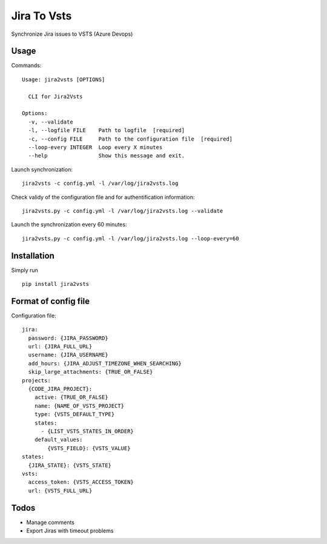 ============
Jira To Vsts
============

Synchronize Jira issues to VSTS (Azure Devops)

Usage
-----

Commands::

    Usage: jira2vsts [OPTIONS]

      CLI for Jira2Vsts

    Options:
      -v, --validate
      -l, --logfile FILE    Path to logfile  [required]
      -c, --config FILE     Path to the configuration file  [required]
      --loop-every INTEGER  Loop every X minutes
      --help                Show this message and exit.



Launch synchronization::

    jira2vsts -c config.yml -l /var/log/jira2vsts.log

Check validy of the configuration file and for authentification information::

    jira2vsts.py -c config.yml -l /var/log/jira2vsts.log --validate

Launch the synchronization every 60 minutes::

    jira2vsts.py -c config.yml -l /var/log/jira2vsts.log --loop-every=60

Installation
------------

Simply run ::

    pip install jira2vsts

Format of config file  
---------------------

Configuration file::

    jira:
      password: {JIRA_PASSWORD}
      url: {JIRA_FULL_URL}
      username: {JIRA_USERNAME}
      add_hours: {JIRA_ADJUST_TIMEZONE_WHEN_SEARCHING}
      skip_large_attachments: {TRUE_OR_FALSE}
    projects:
      {CODE_JIRA_PROJECT}:
        active: {TRUE_OR_FALSE}
        name: {NAME_OF_VSTS_PROJECT}
        type: {VSTS_DEFAULT_TYPE}
        states:
          - {LIST_VSTS_STATES_IN_ORDER}
        default_values:
            {VSTS_FIELD}: {VSTS_VALUE}
    states:
      {JIRA_STATE}: {VSTS_STATE}
    vsts:
      access_token: {VSTS_ACCESS_TOKEN}
      url: {VSTS_FULL_URL}

Todos
-----

- Manage comments
- Export Jiras with timeout problems